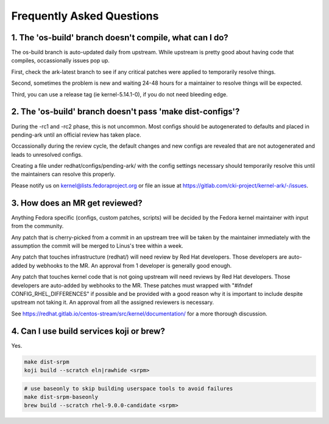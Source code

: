 ==========================
Frequently Asked Questions
==========================

1. The 'os-build' branch doesn't compile, what can I do?
--------------------------------------------------------

The os-build branch is auto-updated daily from upstream.  While upstream
is pretty good about having code that compiles, occassionally issues pop
up.

First, check the ark-latest branch to see if any critical patches were
applied to temporarily resolve things.

Second, sometimes the problem is new and waiting 24-48 hours for a
maintainer to resolve things will be expected.

Third, you can use a release tag (ie kernel-5.14.1-0), if you do not need
bleeding edge.

2. The 'os-build' branch doesn't pass 'make dist-configs'?
----------------------------------------------------------

During the -rc1 and -rc2 phase, this is not uncommon.  Most configs should
be autogenerated to defaults and placed in pending-ark until an official
review has taken place.

Occassionally during the review cycle, the default changes and new configs
are revealed that are not autogenerated and leads to unresolved configs.

Creating a file under redhat/configs/pending-ark/ with the config
settings necessary should temporarily resolve this until the maintainers can
resolve this properly.

Please notify us on kernel@lists.fedoraproject.org or file an issue at
https://gitlab.com/cki-project/kernel-ark/-/issues.


3. How does an MR get reviewed?
-------------------------------

Anything Fedora specific (configs, custom patches, scripts) will be decided
by the Fedora kernel maintainer with input from the community.

Any patch that is cherry-picked from a commit in an upstream tree will be
taken by the maintainer immediately with the assumption the commit will be
merged to Linus's tree within a week.

Any patch that touches infrastructure (redhat/) will need review by Red Hat
developers.  Those developers are auto-added by webhooks to the MR.  An
approval from 1 developer is generally good enough.

Any patch that touches kernel code that is not going upstream will need
reviews by Red Hat developers.  Those developers are auto-added by webhooks
to the MR.  These patches must wrapped with "#ifndef
CONFIG_RHEL_DIFFERENCES" if possible and be provided with a good reason why
it is important to include despite upstream not taking it.  An approval from
all the assigned reviewers is necessary.

See https://redhat.gitlab.io/centos-stream/src/kernel/documentation/ for a
more thorough discussion.

4. Can I use build services koji or brew?
-----------------------------------------

Yes.

.. code-block:: sh

   make dist-srpm
   koji build --scratch eln|rawhide <srpm>

.. code-block:: sh

   # use baseonly to skip building userspace tools to avoid failures
   make dist-srpm-baseonly
   brew build --scratch rhel-9.0.0-candidate <srpm>

